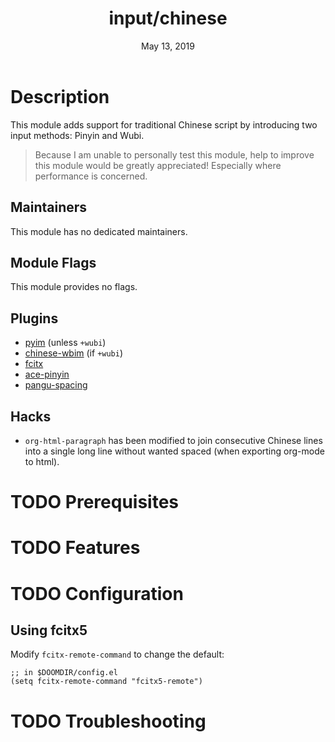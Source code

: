 #+TITLE:   input/chinese
#+DATE:    May 13, 2019
#+SINCE:   2.1
#+STARTUP: inlineimages

* Table of Contents :TOC_3:noexport:
- [[#description][Description]]
  - [[#maintainers][Maintainers]]
  - [[#module-flags][Module Flags]]
  - [[#plugins][Plugins]]
  - [[#hacks][Hacks]]
- [[#prerequisites][Prerequisites]]
- [[#features][Features]]
- [[#configuration][Configuration]]
  - [[#using-fcitx5][Using fcitx5]]
- [[#troubleshooting][Troubleshooting]]

* Description
This module adds support for traditional Chinese script by introducing two input
methods: Pinyin and Wubi.

#+begin_quote
Because I am unable to personally test this module, help to improve this module
would be greatly appreciated! Especially where performance is concerned.
#+end_quote

** Maintainers
# If this module has no maintainers, then...
This module has no dedicated maintainers.

** Module Flags
This module provides no flags.

** Plugins
+ [[https://github.com/tumashu/pyim][pyim]] (unless =+wubi=)
+ [[https://github.com/zilongshanren/chinese-wbim][chinese-wbim]] (if =+wubi=)
+ [[https://github.com/cute-jumper/fcitx.el][fcitx]]
+ [[https://github.com/cute-jumper/ace-pinyin][ace-pinyin]]
+ [[https://github.com/coldnew/pangu-spacing][pangu-spacing]]

** Hacks
+ ~org-html-paragraph~ has been modified to join consecutive Chinese lines into
  a single long line without wanted spaced (when exporting org-mode to html).

* TODO Prerequisites
* TODO Features
* TODO Configuration
** Using fcitx5
Modify ~fcitx-remote-command~ to change the default:

#+BEGIN_SRC elisp
;; in $DOOMDIR/config.el
(setq fcitx-remote-command "fcitx5-remote")
#+END_SRC

* TODO Troubleshooting
